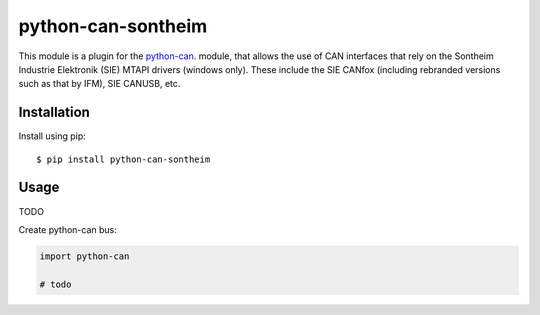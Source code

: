 python-can-sontheim
===================================================================================
|release| |python_implementation| |downloads|

.. |release| image:: https://img.shields.io/pypi/v/python-can-sontheim.svg)
   :target: https://pypi.python.org/pypi/python-can-sontheim/
   :alt: Latest Version on PyPi

.. |python_implementation| image:: https://img.shields.io/pypi/implementation/python-can-sontheim
   :target: https://pypi.python.org/pypi/python-can-sontheim/
   :alt: Supported Python implementations
   
.. |downloads| image:: https://pepy.tech/badge/python-can-sontheim
   :target: https://pepy.tech/project/python-can-sontheim
   :alt: Downloads on PePy


This module is a plugin for the python-can_. module, that allows the use of CAN interfaces that rely on the Sontheim Industrie Elektronik (SIE) MTAPI drivers (windows only). These include the SIE CANfox (including rebranded versions such as that by IFM), SIE CANUSB, etc.


Installation
------------

Install using pip::

    $ pip install python-can-sontheim


Usage
-----

TODO


Create python-can bus:

.. code-block:: python

    import python-can
    
    # todo




.. _python-can: https://python-can.readthedocs.org/en/stable/
